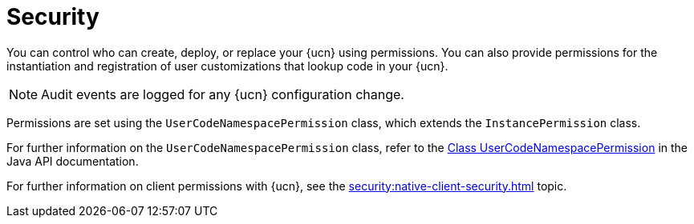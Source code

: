 = Security
:description: You can control who can create, deploy, or replace your {ucn} using permissions. You can also provide permissions for the instantiation and registration of user customizations that lookup code in your {ucn}. 
:page-enterprise: true
:page-beta: true

{description}

NOTE: Audit events are logged for any {ucn} configuration change.

Permissions are set using the `UserCodeNamespacePermission` class, which extends the `InstancePermission` class.

For further information on the `UserCodeNamespacePermission` class, refer to the https://docs.hazelcast.org/docs/{full-version}/javadoc/com/hazelcast//security/permission/UserCodeNamespacePermission.html[Class UserCodeNamespacePermission^] in the Java API documentation.

For further information on client permissions with {ucn}, see the xref:security:native-client-security.adoc[] topic.
